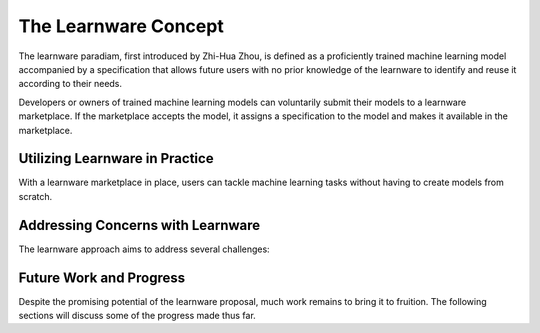 The Learnware Concept
=====================

The learnware paradiam, first introduced by Zhi-Hua Zhou, is defined as a proficiently trained machine learning model accompanied by a specification that allows future users with no prior knowledge of the learnware to identify and reuse it according to their needs.

Developers or owners of trained machine learning models can voluntarily submit their models to a learnware marketplace. If the marketplace accepts the model, it assigns a specification to the model and makes it available in the marketplace.

Utilizing Learnware in Practice
-------------------------------

With a learnware marketplace in place, users can tackle machine learning tasks without having to create models from scratch.

Addressing Concerns with Learnware
----------------------------------

The learnware approach aims to address several challenges:

+------------------------+----------------------------------------------------------------------------------------+
| Concern                | Solution                                                                               |
+========================+========================================================================================+
| Limited training data  | Use existing high-quality learnware and require only a small amount of data for        |
|                        | adaptation or refinement.                                                              |
+------------------------+----------------------------------------------------------------------------------------+
| Lack of training skills| Leverage existing learnware instead of building a model from scratch.                  |
+------------------------+----------------------------------------------------------------------------------------+
| Catastrophic forgetting| Retain old knowledge in the marketplace as accepted learnware remain available.        |
+------------------------+----------------------------------------------------------------------------------------+
| Continual learning     | Facilitate continuous and lifelong learning with the constant influx of high-quality   |
|                        | learnware, enriching the knowledge base.                                               |
+------------------------+----------------------------------------------------------------------------------------+
| Data privacy and       | Ensure data privacy and proprietary protection by having developers only submit        |
| proprietary concerns   | models, not their data.                                                                |
+------------------------+----------------------------------------------------------------------------------------+
| Unplanned tasks        | Ensure the availability of helpful learnware for various tasks, unless entirely new    |
|                        | to all legal developers.                                                               |
+------------------------+----------------------------------------------------------------------------------------+
| Carbon emissions       | Reduce the need to train numerous large models by assembling smaller models that       |
|                        | provide satisfactory performance.                                                       |
+------------------------+----------------------------------------------------------------------------------------+

Future Work and Progress
------------------------

Despite the promising potential of the learnware proposal, much work remains to bring it to fruition. The following sections will discuss some of the progress made thus far.
